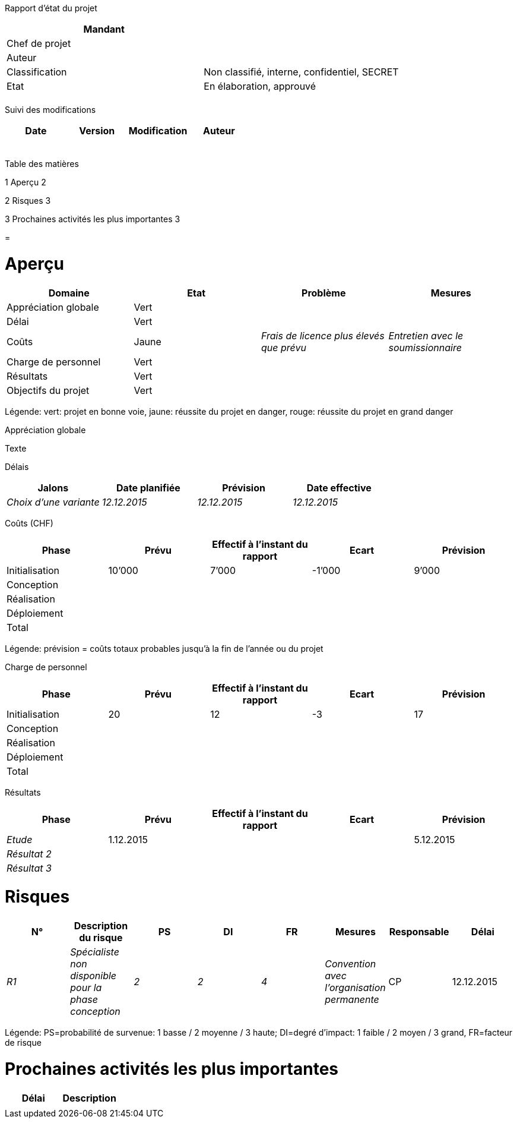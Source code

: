 Rapport d’état du projet

[cols=",",options="header",]
|============================================================
|Mandant |
|Chef de projet |
|Auteur |
|Classification |Non classifié, interne, confidentiel, SECRET
|Etat |En élaboration, approuvé
| |
|============================================================

Suivi des modifications

[cols=",,,",options="header",]
|===================================
|Date |Version |Modification |Auteur
| | | |
| | | |
| | | |
| | | |
| | | |
|===================================

Table des matières

1 Aperçu 2

2 Risques 3

3 Prochaines activités les plus importantes 3

[[section]]
=

[[aperçu]]
= Aperçu

[cols=",,,",options="header",]
|===========================================================================================
|Domaine |Etat |Problème |Mesures
|Appréciation globale |Vert | |
|Délai |Vert | |
|Coûts |Jaune |_Frais de licence plus élevés que prévu_ |_Entretien avec le soumissionnaire_
|Charge de personnel |Vert | |
|Résultats |Vert | |
|Objectifs du projet |Vert | |
|===========================================================================================

Légende: vert: projet en bonne voie, jaune: réussite du projet en danger, rouge: réussite du projet en grand danger

Appréciation globale

Texte

Délais

[cols=",,,",options="header",]
|================================================================
|Jalons |Date planifiée |Prévision |Date effective
|_Choix d’une variante_ |_12.12.2015_ |_12.12.2015_ |_12.12.2015_
|================================================================

Coûts (CHF)

[cols=",,,,",options="header",]
|===============================================================
|Phase |Prévu |Effectif à l’instant du rapport |Ecart |Prévision
|Initialisation |10’000 |7’000 |-1’000 |9’000
|Conception | | | |
|Réalisation | | | |
|Déploiement | | | |
|Total | | | |
|===============================================================

Légende: prévision = coûts totaux probables jusqu’à la fin de l’année ou du projet

Charge de personnel

[cols=",,,,",options="header",]
|===============================================================
|Phase |Prévu |Effectif à l’instant du rapport |Ecart |Prévision
|Initialisation |20 |12 |-3 |17
|Conception | | | |
|Réalisation | | | |
|Déploiement | | | |
|Total | | | |
|===============================================================

Résultats

[cols=",,,,",options="header",]
|===============================================================
|Phase |Prévu |Effectif à l’instant du rapport |Ecart |Prévision
|_Etude_ |1.12.2015 | | |5.12.2015
|_Résultat 2_ | | | |
|_Résultat 3_ | | | |
|===============================================================

[[risques]]
= Risques

[cols=",,,,,,,",options="header",]
|=======================================================================================================================================
|N° |Description du risque |PS |DI |FR |Mesures |Responsable |Délai
|_R1_ |_Spécialiste non disponible pour la phase conception_ |_2_ |_2_ |_4_ |_Convention avec l’organisation permanente_ |CP |12.12.2015
|=======================================================================================================================================

Légende: PS=probabilité de survenue: 1 basse / 2 moyenne / 3 haute; DI=degré d’impact: 1 faible / 2 moyen / 3 grand, FR=facteur de risque

[[prochaines-activités-les-plus-importantes]]
= Prochaines activités les plus importantes

[cols=",",options="header",]
|==================
|Délai |Description
| |
|==================
